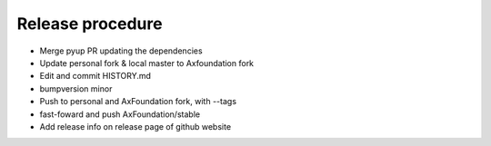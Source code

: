 Release procedure
==================

- Merge pyup PR updating the dependencies
- Update personal fork & local master to Axfoundation fork
- Edit and commit HISTORY.md
- bumpversion minor
- Push to personal and AxFoundation fork, with --tags
- fast-foward and push AxFoundation/stable
- Add release info on release page of github website